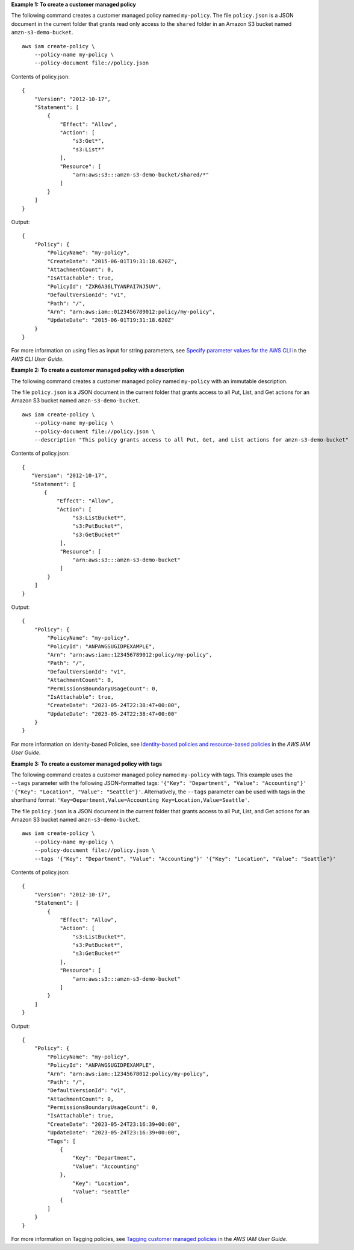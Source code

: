 **Example 1: To create a customer managed policy**

The following command creates a customer managed policy named ``my-policy``. The file ``policy.json`` is a JSON document in the current folder that grants read only access to the ``shared`` folder in an Amazon S3 bucket named ``amzn-s3-demo-bucket``. ::

    aws iam create-policy \
        --policy-name my-policy \
        --policy-document file://policy.json

Contents of policy.json::

    {
        "Version": "2012-10-17",
        "Statement": [
            {
                "Effect": "Allow",
                "Action": [
                    "s3:Get*",
                    "s3:List*"
                ],
                "Resource": [
                    "arn:aws:s3:::amzn-s3-demo-bucket/shared/*"
                ]
            }
        ]
    }

Output::

    {
        "Policy": {
            "PolicyName": "my-policy",
            "CreateDate": "2015-06-01T19:31:18.620Z",
            "AttachmentCount": 0,
            "IsAttachable": true,
            "PolicyId": "ZXR6A36LTYANPAI7NJ5UV",
            "DefaultVersionId": "v1",
            "Path": "/",
            "Arn": "arn:aws:iam::0123456789012:policy/my-policy",
            "UpdateDate": "2015-06-01T19:31:18.620Z"
        }
    }

For more information on using files as input for string parameters, see `Specify parameter values for the AWS CLI <https://docs.aws.amazon.com/cli/latest/userguide/cli-usage-parameters.html>`__ in the *AWS CLI User Guide*.

**Example 2: To create a customer managed policy with a description**

The following command creates a customer managed policy named ``my-policy`` with an immutable description. 

The file ``policy.json`` is a JSON document in the current folder that grants access to all Put, List, and Get actions for an Amazon S3 bucket named ``amzn-s3-demo-bucket``. ::

    aws iam create-policy \
        --policy-name my-policy \
        --policy-document file://policy.json \
        --description "This policy grants access to all Put, Get, and List actions for amzn-s3-demo-bucket"

Contents of policy.json::

    {
       "Version": "2012-10-17",
       "Statement": [
           {
               "Effect": "Allow",
               "Action": [
                    "s3:ListBucket*",
                    "s3:PutBucket*",
                    "s3:GetBucket*"
                ],
                "Resource": [
                    "arn:aws:s3:::amzn-s3-demo-bucket"
                ]
            }
        ]
    }

Output::

    {
        "Policy": {
            "PolicyName": "my-policy",
            "PolicyId": "ANPAWGSUGIDPEXAMPLE",
            "Arn": "arn:aws:iam::123456789012:policy/my-policy",
            "Path": "/",
            "DefaultVersionId": "v1",
            "AttachmentCount": 0,
            "PermissionsBoundaryUsageCount": 0,
            "IsAttachable": true,
            "CreateDate": "2023-05-24T22:38:47+00:00",
            "UpdateDate": "2023-05-24T22:38:47+00:00"
        }
    }

For more information on Idenity-based Policies, see `Identity-based policies and resource-based policies <https://docs.aws.amazon.com/IAM/latest/UserGuide/access_policies_identity-vs-resource.html>`__ in the *AWS IAM User Guide*.

**Example 3: To create a customer managed policy with tags**

The following command creates a customer managed policy named ``my-policy`` with tags. This example uses the ``--tags`` parameter with the following JSON-formatted tags: ``'{"Key": "Department", "Value": "Accounting"}' '{"Key": "Location", "Value": "Seattle"}'``. Alternatively, the ``--tags`` parameter can be used with tags in the shorthand format: ``'Key=Department,Value=Accounting Key=Location,Value=Seattle'``. 

The file ``policy.json`` is a JSON document in the current folder that grants access to all Put, List, and Get actions for an Amazon S3 bucket named ``amzn-s3-demo-bucket``. ::

    aws iam create-policy \
        --policy-name my-policy \
        --policy-document file://policy.json \
        --tags '{"Key": "Department", "Value": "Accounting"}' '{"Key": "Location", "Value": "Seattle"}'

Contents of policy.json::

    {
        "Version": "2012-10-17",
        "Statement": [
            {
                "Effect": "Allow",
                "Action": [
                    "s3:ListBucket*",
                    "s3:PutBucket*",
                    "s3:GetBucket*"
                ],
                "Resource": [
                    "arn:aws:s3:::amzn-s3-demo-bucket"
                ]
            }
        ]
    }

Output::

    {
        "Policy": {
            "PolicyName": "my-policy",
            "PolicyId": "ANPAWGSUGIDPEXAMPLE",
            "Arn": "arn:aws:iam::12345678012:policy/my-policy",
            "Path": "/",
            "DefaultVersionId": "v1",
            "AttachmentCount": 0,
            "PermissionsBoundaryUsageCount": 0,
            "IsAttachable": true,
            "CreateDate": "2023-05-24T23:16:39+00:00",
            "UpdateDate": "2023-05-24T23:16:39+00:00",
            "Tags": [
                {
                    "Key": "Department",
                    "Value": "Accounting"
                },
                    "Key": "Location",
                    "Value": "Seattle"
                {
            ]
        }
    }

For more information on Tagging policies, see `Tagging customer managed policies <https://docs.aws.amazon.com/IAM/latest/UserGuide/id_tags_customer-managed-policies.html>`__ in the *AWS IAM User Guide*.